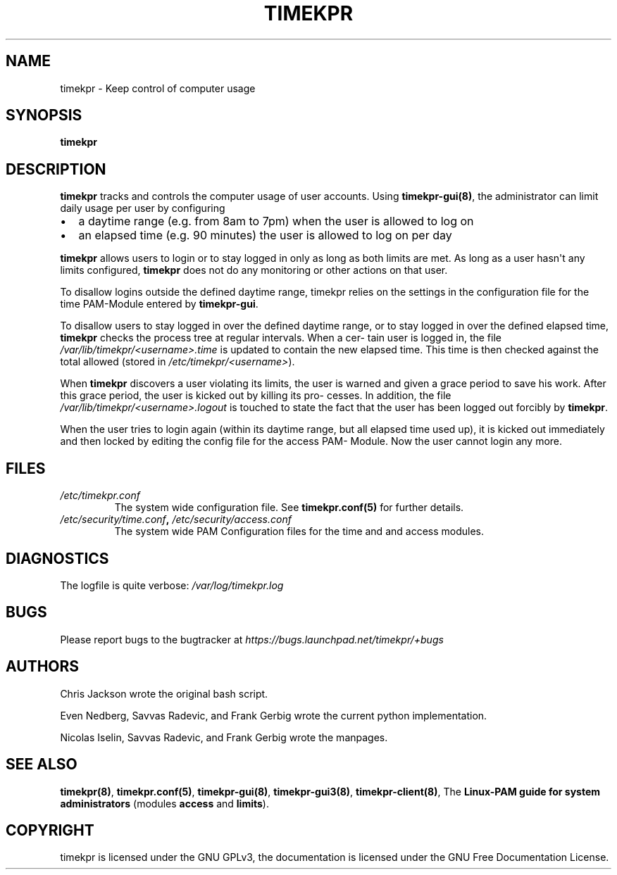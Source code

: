 .\" Man page generated from reStructuredText.
.
.TH TIMEKPR 8 "2014-09-24" "0.3.7" "User Manuals"
.SH NAME
timekpr \- Keep control of computer usage
.
.nr rst2man-indent-level 0
.
.de1 rstReportMargin
\\$1 \\n[an-margin]
level \\n[rst2man-indent-level]
level margin: \\n[rst2man-indent\\n[rst2man-indent-level]]
-
\\n[rst2man-indent0]
\\n[rst2man-indent1]
\\n[rst2man-indent2]
..
.de1 INDENT
.\" .rstReportMargin pre:
. RS \\$1
. nr rst2man-indent\\n[rst2man-indent-level] \\n[an-margin]
. nr rst2man-indent-level +1
.\" .rstReportMargin post:
..
.de UNINDENT
. RE
.\" indent \\n[an-margin]
.\" old: \\n[rst2man-indent\\n[rst2man-indent-level]]
.nr rst2man-indent-level -1
.\" new: \\n[rst2man-indent\\n[rst2man-indent-level]]
.in \\n[rst2man-indent\\n[rst2man-indent-level]]u
..
.\" Manual page for timekpr daemon written in rst.
.
.\" Can be converted using rst2man, which in trusty is in the package "python-docutils"
.
.\" 
.
.\" rst Reference: http://docutils.sf.net/docs/user/rst/quickref.html
.
.\" 
.
.\" man-pages can have these parts:
.
.\" NAME
.
.\" SYNOPSIS
.
.\" CONFIGURATION         [Normally only in Section 4]
.
.\" DESCRIPTION
.
.\" OPTIONS.. [Normally only in Sections 1, 8]
.
.\" EXIT STATUS          [Normally only in Sections 1, 8]
.
.\" RETURN VALUE  [Normally only in Sections 2, 3]
.
.\" ERRORS.. [Typically only in Sections 2, 3]
.
.\" ENVIRONMENT
.
.\" FILES
.
.\" VERSIONS              [Normally only in Sections 2, 3]
.
.\" CONFORMING TO
.
.\" NOTES
.
.\" BUGS
.
.\" EXAMPLE
.
.\" SEE ALSO
.
.SH SYNOPSIS
.sp
\fBtimekpr\fP
.SH DESCRIPTION
.sp
\fBtimekpr\fP tracks and controls the computer usage of user accounts. Using \fBtimekpr\-gui(8)\fP, the administrator can limit daily usage per user by configuring
.INDENT 0.0
.IP \(bu 2
a daytime range (e.g. from 8am to 7pm) when the user is allowed to log on
.IP \(bu 2
an elapsed time (e.g. 90 minutes) the user is allowed to log on per day
.UNINDENT
.sp
\fBtimekpr\fP allows users to login or to stay logged in only as long as both limits are met. As long as a user hasn\(aqt any limits configured, \fBtimekpr\fP does not do any monitoring or other
actions on that user.
.sp
To disallow logins outside the defined daytime range, timekpr relies on the settings in the configuration file for the time PAM\-Module entered by \fBtimekpr\-gui\fP\&.
.sp
To disallow users to stay logged in over the defined daytime range, or to stay logged in over the defined elapsed time, \fBtimekpr\fP checks the process tree at regular intervals. When a cer‐
tain user is logged in, the file \fI/var/lib/timekpr/<username>.time\fP is updated to contain the new elapsed time. This time is then checked against the total allowed (stored in
\fI/etc/timekpr/<username>\fP).
.sp
When \fBtimekpr\fP discovers a user violating its limits, the user is warned and given a grace period to save his work. After this grace period, the user is kicked out by killing its pro‐
cesses. In addition, the file \fI/var/lib/timekpr/<username>.logout\fP is touched to state the fact that the user has been logged out forcibly by \fBtimekpr\fP\&.
.sp
When the user tries to login again (within its daytime range, but all elapsed time used up), it is kicked out immediately and then locked by editing the config file for the access PAM\-
Module. Now the user cannot login any more.
.SH FILES
.INDENT 0.0
.TP
.B \fI/etc/timekpr.conf\fP
The system wide configuration file. See \fBtimekpr.conf(5)\fP for further details.
.TP
.B \fI/etc/security/time.conf\fP, \fI/etc/security/access.conf\fP
The system wide PAM Configuration files for the time and and access modules.
.UNINDENT
.SH DIAGNOSTICS
.sp
The logfile is quite verbose: \fI/var/log/timekpr.log\fP
.SH BUGS
.sp
Please report bugs to the bugtracker at \fI\%https://bugs.launchpad.net/timekpr/+bugs\fP
.SH AUTHORS
.sp
Chris Jackson wrote the original bash script.
.sp
Even Nedberg, Savvas Radevic, and Frank Gerbig wrote the current python implementation.
.sp
Nicolas Iselin, Savvas Radevic, and Frank Gerbig wrote the manpages.
.SH SEE ALSO
.sp
\fBtimekpr(8)\fP, \fBtimekpr.conf(5)\fP, \fBtimekpr\-gui(8)\fP, \fBtimekpr\-gui3(8)\fP, \fBtimekpr\-client(8)\fP, The \fBLinux\-PAM guide for system administrators\fP (modules \fBaccess\fP and \fBlimits\fP).
.SH COPYRIGHT
timekpr is licensed under the GNU GPLv3, the documentation is licensed under the GNU Free Documentation License.
.\" Generated by docutils manpage writer.
.
